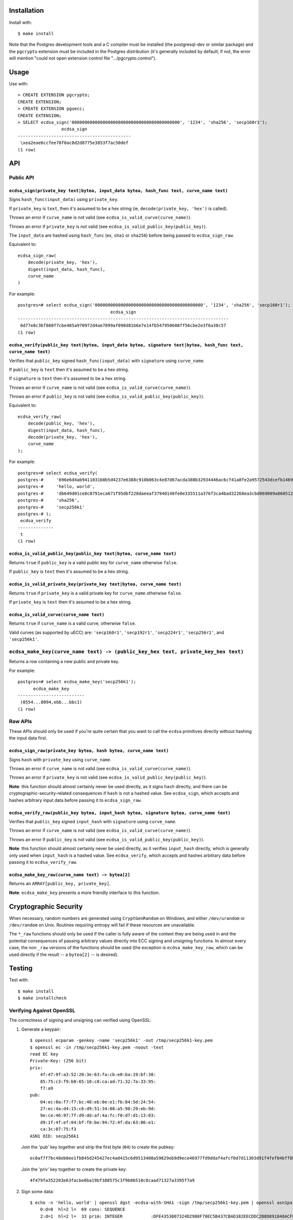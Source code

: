Installation
============

Install with::

    $ make install

Note that the Postgres development tools and a C compiler must be installed
(the postgresql-dev or similar package) and the ``pgcrypto`` extension must
be included in the Postgres distribution (it's generally included by default;
if not, the error will mention "could not open extension control file
".../pgcrypto.control").


Usage
=====

Use with::

    > CREATE EXTENSION pgcrypto;
    CREATE EXTENSION;
    > CREATE EXTENSION pguecc;
    CREATE EXTENSION;
    > SELECT ecdsa_sign('000000000000000000000000000000000000000000', '1234', 'sha256', 'secp160r1');
                     ecdsa_sign
    --------------------------------------------
     \xea2eae6ccfee78f0ac8d2d8775e3853f7ac50def
    (1 row)


API
===

Public API
----------

``ecdsa_sign(private_key text|bytea, input_data bytea, hash_func text, curve_name text)``
.........................................................................................

Signs ``hash_func(input_data)``  using ``private_key``.

If ``private_key`` is ``text``, then it's assumed to be a hex string (ie,
``decode(private_key, 'hex')`` is called).

Throws an error if ``curve_name`` is not valid (see ``ecdsa_is_valid_curve(curve_name)``).

Throws an error if ``private_key`` is not valid (see ``ecdsa_is_valid_public_key(public_key)``).

The ``input_data`` are hashed using ``hash_func`` (ex, ``sha1`` or
``sha256``) before being passed to ``ecdsa_sign_raw``.

Equivalent to::

    ecdsa_sign_raw(
        decode(private_key, 'hex'),
        digest(input_data, hash_func),
        curve_name
    )

For example::

    postgres=# select ecdsa_sign('000000000000000000000000000000000000000000', '1234', 'sha256', 'secp160r1');
                                        ecdsa_sign                                    
    ----------------------------------------------------------------------------------
     6d77e8c3bf860f7cbe485a970972d4ae7899af090d81b6e7e14fb547950608ff56cbe2e3f6a38c57
    (1 row)

``ecdsa_verify(public_key text|bytea, input_data bytea, signature text|bytea, hash_func text, curve_name text)``
................................................................................................................

Verifies that ``public_key`` signed ``hash_func(input_data)`` with
``signature`` using ``curve_name``.

If ``public_key`` is ``text`` then it's assumed to be a hex string.

If ``signature`` is ``text`` then it's assumed to be a hex string.

Throws an error if ``curve_name`` is not valid (see ``ecdsa_is_valid_curve(curve_name)``).

Throws an error if ``public_key`` is not valid (see ``ecdsa_is_valid_public_key(public_key)``).

Equivalent to::

    ecdsa_verify_raw(
        decode(public_key, 'hex'),
        digest(input_data, hash_func),
        decode(private_key, 'hex'),
        curve_name
    );

For example::

    postgres=# select ecdsa_verify(
    postgres-#     '696e6d4ab9411031b0b5d4237e6388c910b063c4e87d67acda388b32934446ac6cf41a8fe2a9572543dcefb1469c25fe640790b3926cde705cf2829a5c8d17a7',
    postgres-#     'hello, world',
    postgres-#     'db649d01ce8c8791eca671f95dbf228daeeaf37940148fe0e335511a376f3ca4bad32268ea3cbd069009a8605127003b2c0228d4ec63546d1425454664b25502',
    postgres-#     'sha256',
    postgres-#     'secp256k1'
    postgres-# );
     ecdsa_verify
    --------------
     t
    (1 row)


``ecdsa_is_valid_public_key(public_key text|bytea, curve_name text)``
.....................................................................

Returns ``true`` if ``public_key`` is a valid public key for
``curve_name`` otherwise ``false``.

If ``public_key`` is ``text`` then it's assumed to be a hex string.


``ecdsa_is_valid_private_key(private_key text|bytea, curve_name text)``
.......................................................................

Returns ``true`` if ``private_key`` is a valid private key for
``curve_name`` otherwise ``false``.

If ``private_key`` is ``text`` then it's assumed to be a hex string.


``ecdsa_is_valid_curve(curve_name text)``
.........................................

Returns ``true`` if ``curve_name`` is a valid curve, otherwise ``false``.

Valid curves (as supported by uECC) are: ``'secp160r1'``, ``'secp192r1'``,
``'secp224r1'``, ``'secp256r1'``, and ``'secp256k1'``.


``ecdsa_make_key(curve_name text) -> (public_key_hex text, private_key_hex text)``
----------------------------------------------------------------------------------

Returns a row containing a new public and private key.

For example::

    postgres=# select ecdsa_make_key('secp256k1');
          ecdsa_make_key
    --------------------------
     (0554...8094,ebb...bbc1)
    (1 row)


Raw APIs
--------

These APIs should only be used if you're quite certain that you want to call
the ``ecdsa`` primitives directly without hashing the input data first.

``ecdsa_sign_raw(private_key bytea, hash bytea, curve_name text)``
..................................................................

Signs ``hash`` with ``private_key`` using ``curve_name``.

Throws an error if ``curve_name`` is not valid (see ``ecdsa_is_valid_curve(curve_name)``).

Throws an error if ``private_key`` is not valid (see ``ecdsa_is_valid_public_key(public_key)``).

**Note**: this function should almost certainly never be used directly, as it
signs ``hash`` directly, and there can be cryptographic-security-related
consequences if ``hash`` is not a hashed value. See ``ecdsa_sign``, which
accepts and hashes arbitrary input data before passing it to
``ecdsa_sign_raw``.


``ecdsa_verify_raw(public_key bytea, input_hash bytea, signature bytea, curve_name text)``
..........................................................................................

Verifies that ``public_key`` signed ``input_hash`` with ``signature`` using
``curve_name``.

Throws an error if ``curve_name`` is not valid (see ``ecdsa_is_valid_curve(curve_name)``).

Throws an error if ``public_key`` is not valid (see ``ecdsa_is_valid_public_key(public_key)``).

**Note**: this function should almost certainly never be used directly, as it
verifies ``input_hash`` directly, which is generally only used when
``input_hash`` is a hashed value. See ``ecdsa_verify``, which accepts and
hashes arbitrary data before passing it to ``ecdsa_verify_raw``.

``ecdsa_make_key_raw(curve_name text) -> bytea[2]``
...................................................

Returns an ``ARRAY[public_key, private_key]``.

**Note**: ``ecdsa_make_key`` presents a more friendly interface to this
function.


Cryptographic Security
======================

When necessary, random numbers are generated using ``CryptGenRandom`` on
Windows, and either ``/dev/urandom`` or ``/dev/random`` on Unix. Routines
requiring entropy will fail if these resources are unavailable.

The ``*_raw`` functions should only be used if the caller is fully aware of the
context they are being used in and the potential consequences of passing
arbitrary values directly into ECC signing and unsigning functions. In almost
every case, the non ``_raw`` versions of the functions should be used (the
exception is ``ecdsa_make_key_raw``, which can be used directly if the result
-- a ``bytea[2]`` -- is desired).


Testing
=======

Test with::

    $ make install
    $ make installcheck

Verifying Against OpenSSL
-------------------------

The correctness of signing and unsigning can verified using OpenSSL:

1. Generate a keypair::

    $ openssl ecparam -genkey -name 'secp256k1' -out /tmp/secp256k1-key.pem
    $ openssl ec -in /tmp/secp256k1-key.pem -noout -text
    read EC key
    Private-Key: (256 bit)
    priv:
        4f:47:9f:a3:52:20:3e:63:fa:cb:e0:ba:19:bf:38:
        85:75:c3:f9:b0:65:10:c8:ca:ad:71:32:7a:33:95:
        f7:a9
    pub:
        04:ec:0a:f7:f7:bc:48:eb:0e:e1:fb:84:5d:24:54:
        27:ec:4a:d4:15:c6:d9:51:34:08:a5:98:29:eb:9d:
        9e:ce:46:97:7f:d9:dd:af:4a:fc:f0:d7:d1:13:03:
        d9:1f:4f:ef:04:bf:f0:be:94:72:4f:da:63:86:e1:
        ca:3c:07:75:f3
    ASN1 OID: secp256k1

   Join the 'pub' key together and strip the first byte (``04``) to create the pubkey::

    ec0af7f7bc48eb0ee1fb845d245427ec4ad415c6d9513408a59829eb9d9ece46977fd9ddaf4afcf0d7d11303d91f4fef04bff0be94724fda6386e1ca3c0775f3

   Join the 'priv' key together to create the private key::

    4f479fa352203e63facbe0ba19bf388575c3f9b06510c8caad71327a3395f7a9

2. Sign some data::

    $ echo -n 'hello, world' | openssl dgst -ecdsa-with-SHA1 -sign /tmp/secp256k1-key.pem | openssl asn1parse -inform der
        0:d=0  hl=2 l=  69 cons: SEQUENCE
        2:d=1  hl=2 l=  33 prim: INTEGER           :DFE4353007324D2980F70EC5B437CBAD382EECDDC2B8D891848ACFBDD4797740
       37:d=1  hl=2 l=  32 prim: INTEGER           :359874015A4E559E9520AE5A9544D45174F0A5F6B8FED74ECDA392B096BACDB3

   And concatenate the last two lines to create the signature::

    DFE4353007324D2980F70EC5B437CBAD382EECDDC2B8D891848ACFBDD4797740359874015A4E559E9520AE5A9544D45174F0A5F6B8FED74ECDA392B096BACDB3

3. Verify that the signature is valid::

    $ psql
    postgres=# create extension pguecc;
    postgres=# select ecdsa_verify(
    postgres-#   'ec0af7f7bc48eb0ee1fb845d245427ec4ad415c6d9513408a59829eb9d9ece46977fd9ddaf4afcf0d7d11303d91f4fef04bff0be94724fda6386e1ca3c0775f3', -- the pubkey from step 1
    postgres-#   'hello, world', -- the input from step 2
    postgres-#   'DFE4353007324D2980F70EC5B437CBAD382EECDDC2B8D891848ACFBDD4797740359874015A4E559E9520AE5A9544D45174F0A5F6B8FED74ECDA392B096BACDB3', -- the signature from step 2
    postgres-#   'sha1',
    postgres-#   'secp256k1'
    postgres-# );
     ecdsa_verify
    --------------
     t
    (1 row)

4. Use the private key to sign some data::

    postgres=# select ecdsa_sign(
    postgres-#   '4f479fa352203e63facbe0ba19bf388575c3f9b06510c8caad71327a3395f7a9', -- the private key from step 1
    postgres-#   'hello, world',
    postgres-#   'sha1',
    postgres-#   'secp256k1'
    postgres-# );
                                                                ecdsa_sign
    ----------------------------------------------------------------------------------------------------------------------------------
     12412067a8dc2cf87586e7d31e91de828eb3f4281b4c04982cd4c906ea7c06693a53a9369d51207328cf0c20863bec259561103e89310f2d48bcaf12550e560b
    (1 row)

5. Encode the signature in DER format and save it to a file::

    $ echo -n 'hello, world' > /tmp/to-verify.txt
    $ sig='12412067a8dc2cf87586e7d31e91de828eb3f4281b4c04982cd4c906ea7c06693a53a9369d51207328cf0c20863bec259561103e89310f2d48bcaf12550e560b'
    $ halfsiglen=$(( ${#sig} / 2 ))
    $ r="${sig:0:$halfsiglen}"
    $ s="${sig:$halfsiglen}"
    $ totlen="$(printf "%x" $(( 2 + 2 + $halfsiglen )))"
    $ partlen="$(printf "%x" $(( $halfsiglen / 2 )))"
    $ echo -n "30${totlen}02${partlen}${r}02${partlen}${s}" | xxd -r -p > /tmp/signature.bin
    $ # Verify the DER encoding
    $ openssl asn1parse -inform der -in /tmp/signature.bin
        0:d=0  hl=2 l=  68 cons: SEQUENCE
        2:d=1  hl=2 l=  32 prim: INTEGER           :12412067A8DC2CF87586E7D31E91DE828EB3F4281B4C04982CD4C906EA7C0669
       37:d=1  hl=2 l=  32 prim: INTEGER           :3A53A9369D51207328CF0C20863BEC259561103E89310F2D48BCAF12550E560B

   (Note: because this is very poor-man's-DER-encoding, 3/4 of the time one of
   the two INTEGER numbers will be negative and the signature will fail to
   verify. The correct solution is to prefix the byte string with ``00`` if the
   first byte is ``>= 0xF7``; see: https://crypto.stackexchange.com/a/1797)

6. Save the public key to a file::

    $ openssl ec -in /tmp/secp256k1-key.pem -pubout -out /tmp/secp256k1-pub.pem

7. Verify the signature::

    $ openssl dgst -ecdsa-with-SHA1 -verify /tmp/secp256k1-pub.pem -signature /tmp/signature.bin /tmp/to-verify.txt
    Verified OK

Credit
======

Authored by David Wolever: https://github.com/wolever / https://twitter.com/wolever

